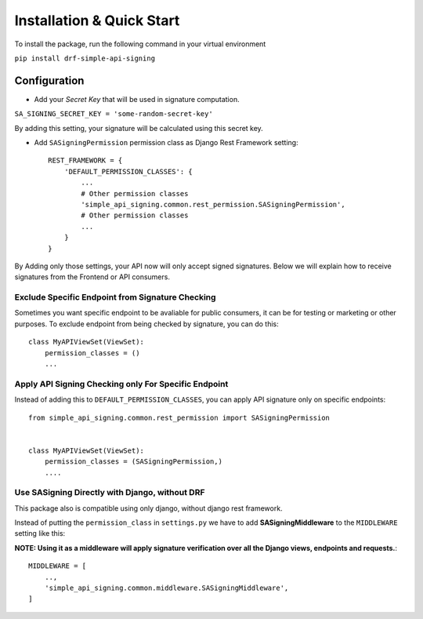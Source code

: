 ==========================
Installation & Quick Start
==========================

To install the package, run the following command in your virtual environment

``pip install drf-simple-api-signing``


Configuration
-------------

* Add your `Secret Key` that will be used in signature computation.

``SA_SIGNING_SECRET_KEY = 'some-random-secret-key'``

By adding this setting, your signature will be calculated using this secret key.

* Add ``SASigningPermission`` permission class as Django Rest Framework setting::
    
    REST_FRAMEWORK = {
        'DEFAULT_PERMISSION_CLASSES': {
            ...
            # Other permission classes
            'simple_api_signing.common.rest_permission.SASigningPermission',
            # Other permission classes
            ...
        }
    }


By Adding only those settings, your API now will only accept signed signatures.
Below we will explain how to receive signatures from the Frontend or API consumers.

Exclude Specific Endpoint from Signature Checking
^^^^^^^^^^^^^^^^^^^^^^^^^^^^^^^^^^^^^^^^^^^^^^^^^

Sometimes you want specific endpoint to be avaliable for public consumers, it can be for testing or marketing or other purposes. To exclude endpoint from being checked by signature, you can do this::

    class MyAPIViewSet(ViewSet):
        permission_classes = ()
        ...


Apply API Signing Checking only For Specific Endpoint
^^^^^^^^^^^^^^^^^^^^^^^^^^^^^^^^^^^^^^^^^^^^^^^^^^^^^

Instead of adding this to ``DEFAULT_PERMISSION_CLASSES``, you can apply API signature only on specific endpoints::

    from simple_api_signing.common.rest_permission import SASigningPermission


    class MyAPIViewSet(ViewSet):
        permission_classes = (SASigningPermission,)
        ....

Use SASigning Directly with Django, without DRF
^^^^^^^^^^^^^^^^^^^^^^^^^^^^^^^^^^^^^^^^^^^^^^^

This package also is compatible using only django, without django rest framework.

Instead of putting the ``permission_class`` in ``settings.py`` we have to add **SASigningMiddleware** to the ``MIDDLEWARE`` setting like this:

**NOTE: Using it as a middleware will apply signature verification over all the Django views, endpoints and requests.**::

    MIDDLEWARE = [
        ..,
        'simple_api_signing.common.middleware.SASigningMiddleware',
    ]
